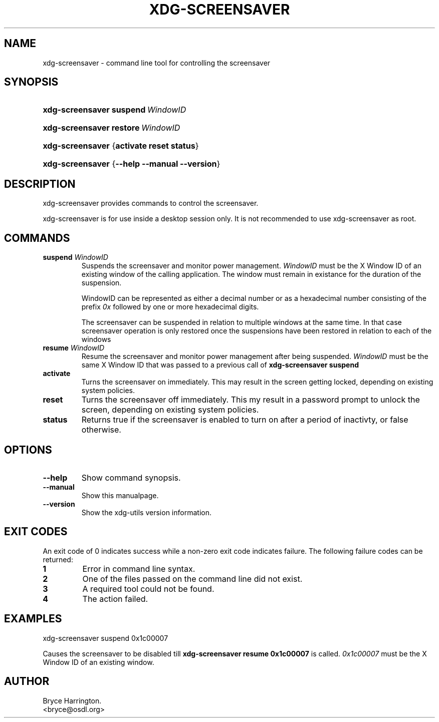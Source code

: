 .\" ** You probably do not want to edit this file directly **
.\" It was generated using the DocBook XSL Stylesheets (version 1.69.1).
.\" Instead of manually editing it, you probably should edit the DocBook XML
.\" source for it and then use the DocBook XSL Stylesheets to regenerate it.
.TH "XDG\-SCREENSAVER" "1" "07/17/2006" "This is release 0.1 of the xdg\-screensav" ""
.\" disable hyphenation
.nh
.\" disable justification (adjust text to left margin only)
.ad l
.SH "NAME"
xdg\-screensaver \- command line tool for controlling the screensaver
.SH "SYNOPSIS"
.HP 16
\fBxdg\-screensaver\fR \fBsuspend\ \fR\fB\fIWindowID\fR\fR
.HP 16
\fBxdg\-screensaver\fR \fBrestore\ \fR\fB\fIWindowID\fR\fR
.HP 16
\fBxdg\-screensaver\fR {\fBactivate\fR \fBreset\fR \fBstatus\fR}
.HP 16
\fBxdg\-screensaver\fR {\fB\-\-help\fR \fB\-\-manual\fR \fB\-\-version\fR}
.SH "DESCRIPTION"
.PP
xdg\-screensaver provides commands to control the screensaver.
.PP
xdg\-screensaver is for use inside a desktop session only. It is not recommended to use xdg\-screensaver as root.
.SH "COMMANDS"
.TP
\fBsuspend \fR\fB\fIWindowID\fR\fR
Suspends the screensaver and monitor power management.
\fIWindowID\fR
must be the X Window ID of an existing window of the calling application. The window must remain in existance for the duration of the suspension.
.sp
WindowID can be represented as either a decimal number or as a hexadecimal number consisting of the prefix
\fI0x\fR
followed by one or more hexadecimal digits.
.sp
The screensaver can be suspended in relation to multiple windows at the same time. In that case screensaver operation is only restored once the suspensions have been restored in relation to each of the windows
.TP
\fBresume \fR\fB\fIWindowID\fR\fR
Resume the screensaver and monitor power management after being suspended.
\fIWindowID\fR
must be the same X Window ID that was passed to a previous call of
\fBxdg\-screensaver suspend\fR
.TP
\fBactivate\fR
Turns the screensaver on immediately. This may result in the screen getting locked, depending on existing system policies.
.TP
\fBreset\fR
Turns the screensaver off immediately. This my result in a password prompt to unlock the screen, depending on existing system policies.
.TP
\fBstatus\fR
Returns true if the screensaver is enabled to turn on after a period of inactivty, or false otherwise.
.SH "OPTIONS"
.TP
\fB\-\-help\fR
Show command synopsis.
.TP
\fB\-\-manual\fR
Show this manualpage.
.TP
\fB\-\-version\fR
Show the xdg\-utils version information.
.SH "EXIT CODES"
.PP
An exit code of 0 indicates success while a non\-zero exit code indicates failure. The following failure codes can be returned:
.TP
\fB1\fR
Error in command line syntax.
.TP
\fB2\fR
One of the files passed on the command line did not exist.
.TP
\fB3\fR
A required tool could not be found.
.TP
\fB4\fR
The action failed.
.SH "EXAMPLES"
.PP
.nf
xdg\-screensaver suspend 0x1c00007
.fi
.sp
Causes the screensaver to be disabled till
\fBxdg\-screensaver resume 0x1c00007\fR
is called.
\fI0x1c00007\fR
must be the X Window ID of an existing window.
.SH "AUTHOR"
Bryce Harrington. 
.br
<bryce@osdl.org>
